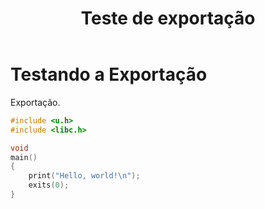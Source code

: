 #+TITLE: Teste de exportação
#+language: pt-br
#+options: toc:nil

* Testando a Exportação

Exportação.

#+begin_src C
#include <u.h>
#include <libc.h>

void
main()
{
    print("Hello, world!\n");
    exits(0);
}
#+end_src
